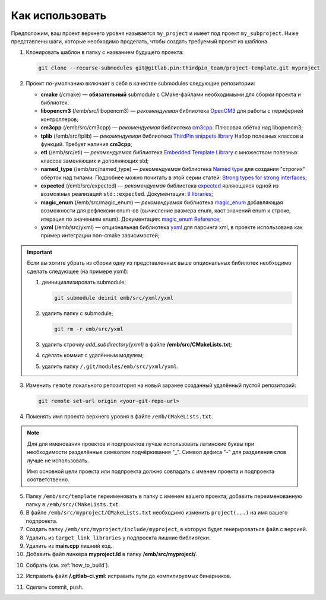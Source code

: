 Как использовать
================

Предположим, ваш проект верхнего уровня называется ``my_project``
и имеет под проект ``my_subproject``. Ниже представлены шаги,
которые необходимо проделать, чтобы создать требуемый проект из
шаблона.

1. Клонировать шаблон в папку с названием будущего проекта:

   .. code-block:: bash

        git clone --recurse-submodules git@gitlab.pin:thirdpin_team/project-template.git myproject

2. Проект по-умолчанию включает в себя в качестве submodules
   следующие репозитории:

   - **cmake** (/cmake) — **обязательный** submodule с
     CMake-файлами необходимыми для сборки проекта и
     библиотек.

   - **libopencm3** (/emb/src/libopencm3) — *рекомендуемая*
     библиотека `OpenCM3 <https://libopencm3.org/>`__ для
     работы с периферией контроллеров;

   - **cm3cpp** (/emb/src/cm3cpp) — *рекомендуемая* библиотека
     `cm3cpp <https://github.com/thirdpin/libopencm3_cpp_extensions>`__.
     Плюсовая обётка над libopencm3;

   - **tplib** (/emb/src/tplib) — *рекомендуемая* библиотека
     `ThirdPin snippets library <https://gitlab.thirdpin.io/thirdpin_team/tplib>`__
     Набор полезных классов и функций. Требует наличия **cm3cpp**;

   - **etl** (/emb/src/etl) — *рекомендуемая* библиотека
     `Embedded Template Library <https://www.etlcpp.com/>`__
     с множеством полезных классов заменяющих и
     дополняющих std;

   - **named_type** (/emb/src/named_type) — *рекомендуемая* библиотека
     `Named type <https://github.com/joboccara/NamedType>`__
     для создания "строгих" обёрток над типами. Подробнее
     можно почитать в этой серии статей: `Strong types for strong interfaces
     <https://www.fluentcpp.com/2016/12/08/strong-types-for-strong-interfaces/>`__;

   - **expected** (/emb/src/expected) — *рекомендуемая* библиотека
     `expected <https://github.com/TartanLlama/expected>`__
     являющаяся одной из возможных реализаций ``std::expected``.
     Документация: `tl libraries <https://tl.tartanllama.xyz>`__;

   - **magic_enum** (/emb/src/magic_enum) — *рекомендуемая* библиотека
     `magic_enum <https://github.com/thirdpin/magic_enum>`__
     добавляющая возможности для рефлексии enum-ов (вычисление размера
     enum, каст значений enum к строке, итерация по значениям enum).
     Документация: `magic_enum Reference <https://github.com/thirdpin/magic_enum/
     blob/master/doc/reference.md>`__;

   - **yxml** (/emb/src/yxml) — опциональная библиотека
     `yxml <https://code.blicky.net/yorhel/yxml>`__
     для парсинга xml, в проекте использована как пример
     интеграции non-cmake зависимостей;

.. Important::

   Если вы хотите убрать из сборки одну из
   представленных выше опциональных бибилотек необходимо
   сделать следующее (на примере yxml):

   1) деинициализировать submodule:

      .. code-block:: bash

        git submodule deinit emb/src/yxml/yxml

   2) удалить папку с submodule;

      .. code-block:: bash

        git rm -r emb/src/yxml

   3) удалить строчку `add_subdirectory(yxml)`
      в файле **/emb/src/CMakeLists.txt**;
   4) сделать коммит с удалённым модулем;
   5) удалить папку ``/.git/modules/emb/src/yxml/yxml``.

3. Изменить ``remote`` локального репозитория на новый
   заранее созданный удалённый пустой репозиторий:

   .. code-block:: bash

       git remote set-url origin <your-git-repo-url>

4. Поменять имя проекта верхнего уровня в файле
   ``/emb/CMakeLists.txt``.

.. Note::
   Для для именования проектов и подпроектов лучше
   использовать латинские буквы при необходимости
   разделённые символом подчёркивания "\_". Символ
   дефиса "-" для разделения слов лучше не использовать.

   Имя основной цели проекта или подпроекта должно
   совпадать с именем проекта и подпроекта соответственно.

5. Папку ``/emb/src/template`` переименовать в папку с именем
   вашего проекта; добавить переименованную папку в
   ``/emb/src/CMakeLists.txt``.

6. В файле ``/emb/src/myproject/CMakeLists.txt`` необходимо
   изменить ``project(...)`` на имя вашего подпроекта.

7. Создать папку ``/emb/src/myproject/include/myproject``, в
   которую будет генерироваться файл с версией.

8. Удалить из ``target_link_libraries`` у подпроекта лишние
   библиотеки.

9. Удалить из **main.cpp** лишний код.

10. Добавить файл линкера **myproject.ld** в папку
    **/emb/src/myproject/**.

10. Собрать (см. :ref:`how_to_build`).

12. Исправить файл **/.gitlab-ci.yml**: исправить пути до
    компилируемых бинарников.

11. Сделать commit, push.
